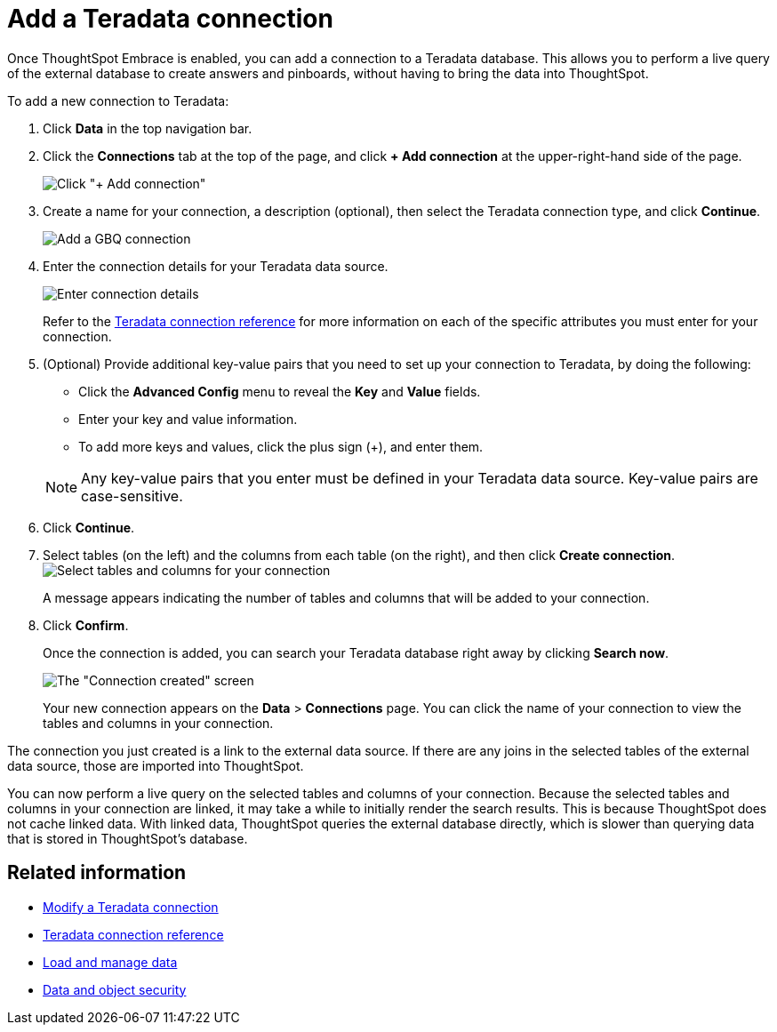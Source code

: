 = Add a Teradata connection
:last_updated: 06/18/2020

Once ThoughtSpot Embrace is enabled, you can add a connection to a Teradata database.
This allows you to perform a live query of the external database to create answers and pinboards, without having to bring the data into ThoughtSpot.

To add a new connection to Teradata:

. Click *Data* in the top navigation bar.
. Click the *Connections* tab at the top of the page, and click *+ Add connection* at the upper-right-hand side of the page.
+
image:redshift-addconnection.png[Click "+ Add connection"]
// [](new-connection.png "New db connect")

. Create a name for your connection, a description (optional), then select the Teradata connection type, and click *Continue*.
+
image::teradata-connectiontype.png[Add a GBQ connection]
// [Add a Teradata connection](gbq-connectiontype.png "Add a Teradata connection")
. Enter the connection details for your Teradata data source.
+
image::teradata-connectiondetails.png[Enter connection details]
// [Enter connection details](gbq-connectiondetails.png "Enter connection details")
+
Refer to the xref:embrace-teradata-reference.adoc#[Teradata connection reference] for more information on each of the specific attributes you must enter for your connection.

. (Optional) Provide additional key-value pairs that you need to set up your connection to Teradata, by doing the following:
 ** Click the *Advanced Config* menu to reveal the *Key* and *Value* fields.
 ** Enter your key and value information.
 ** To add more keys and values, click the plus sign (+), and enter them.

+
NOTE: Any key-value pairs that you enter must be defined in your Teradata data source.
Key-value pairs are case-sensitive.
. Click *Continue*.
. Select tables (on the left) and the columns from each table (on the right), and then click *Create connection*.
image:teradata-selecttables.png[Select tables and columns for your connection]
+
A message appears indicating the number of tables and columns that will be added to your connection.

. Click *Confirm*.
+
Once the connection is added, you can search your Teradata database right away by clicking *Search now*.
+
image::teradata-connectioncreated.png[The "Connection created" screen]
+
Your new connection appears on the *Data* > *Connections* page.
You can click the name of your connection to view the tables and columns in your connection.

The connection you just created is a link to the external data source.
If there are any joins in the selected tables of the external data source, those are imported into ThoughtSpot.

You can now perform a live query on the selected tables and columns of your connection.
Because the selected tables and columns in your connection are linked, it may take a while to initially render the search results.
This is because ThoughtSpot does not cache linked data.
With linked data, ThoughtSpot queries the external database directly, which is slower than querying data that is stored in ThoughtSpot's database.

== Related information

* xref:embrace-teradata-modify.adoc[Modify a Teradata connection]
* xref:embrace-teradata-reference.adoc[Teradata connection reference]
* xref:loading-intro.adoc[Load and manage data]
* xref:security.adoc[Data and object security]
